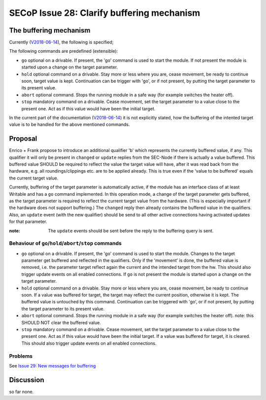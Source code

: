 SECoP Issue 28: Clarify buffering mechanism
===========================================

The buffering mechanism
-----------------------

Currently (`V2018-06-14`_), the following is specified;

The following commands are predefined (extensible):

-  ``go`` optional on a drivable. If present, the 'go' command is used to start the
   module. If not present the module is started upon a change on the target
   parameter.

-  ``hold`` optional command on a drivable. Stay more or less where you are, cease
   movement, be ready to continue soon, target value is kept. Continuation can be
   trigger with 'go', or if not present, by putting the target parameter to its
   present value.

-  ``abort`` optional command. Stops the running module in a safe way (for example
   switches the heater off).

-  ``stop`` mandatory command on a drivable. Cease movement, set the target parameter
   to a value close to the present one. Act as if this value would have been the initial target.

In the current part of the documentation (`V2018-06-14`_) it is not
explicitly stated, how the buffering of the intented target value is to be handled
for the above mentioned commands.

.. _`V2018-06-14`: ../secop_v2018-06-14.rst#commands



Proposal
--------
Enrico + Frank propose to introduce an additional qualifier 'b' which represents
the currently buffered value, if any.
This qualifier it will only be present in ``changed`` or ``update`` replies from
the SEC-Node if there is actually a value buffered.
This buffered value SHOULD be required to reflect the value the target value will
have, after it was read back from the hardware,
e.g. all roundings/clippings etc. are to be applied already.
This is true even if the 'value to be buffered' equals the current target value.

Currently, buffering of the target parameter is automatically active, if the
module has an interface class of at least Writable and has a ``go`` command implemented.
In this operation mode, a change of the target parameter gets buffered,
as the target parameter is required to reflect the current target value from the hardware.
(This is especially important if the hardware does not support buffering.)
The ``changed`` reply then already contains the buffered value in the qualifiers.
Also, an ``update`` event (with the new qualifier) should be send to all other
active connections having activated updates for that parameter.

:note: The ``update`` events should be sent before the reply to the buffering query is sent.


Behaviour of ``go``/``hold``/``abort``/``stop`` commands
~~~~~~~~~~~~~~~~~~~~~~~~~~~~~~~~~~~~~~~~~~~~~~~~~~~~~~~~

-  ``go`` optional on a drivable. If present, the 'go' command is used to start the
   module. Changes to the target parameter get buffered and reflected in the qualifiers.
   Only if the 'movement' is done, the buffered value is removed, i.e. the parameter target
   reflect again the current and the intended target from the hw.
   This should also trigger update events on all enabled connections.
   If ``go`` is not present the module is started upon a change on the target
   parameter.

-  ``hold`` optional command on a drivable. Stay more or less where you are, cease
   movement, be ready to continue soon.
   If a value was buffered for target, the target may reflect the current position,
   otherwise it is kept. The buffered value is untouched by this command.
   Continuation can be triggered with 'go', or if not present, by putting the target
   parameter to its present value.

-  ``abort`` optional command. Stops the running module in a safe way (for example
   switches the heater off).
   note: this SHOULD NOT clear the buffered value.

-  ``stop`` mandatory command on a drivable. Cease movement, set the target parameter
   to a value close to the present one. Act as if this value would have been the initial target.
   If a value was buffered for target, it is cleared.
   This should also trigger update events on all enabled connections.
   

Problems
~~~~~~~~
See `Issue 29: New messages for buffering`_

.. _`Issue 29: New messages for buffering`: 029p%20New%20messages%20for%20buffering.rst


Discussion
----------
so far none.

